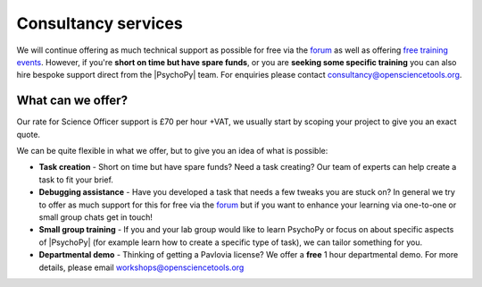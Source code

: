 
Consultancy services
======================

We will continue offering as much technical support as possible for free via the `forum <https://discourse.psychopy.org>`_ as well as offering `free training events <https://workshops.psychopy.org/3hrs/index.html>`_. However, if you're **short on time but have spare funds**, or you are **seeking some specific training** you can also hire bespoke support direct from the |PsychoPy| team. For enquiries please contact consultancy@opensciencetools.org.


What can we offer?
--------------------------------

Our rate for Science Officer support is £70 per hour +VAT, we usually start by scoping your project to give you an exact quote.

We can be quite flexible in what we offer, but to give you an idea of what is possible:

*	**Task creation** -  Short on time but have spare funds? Need a task creating? Our team of experts can help create a task to fit your brief.
*	**Debugging assistance**  - Have you developed a task that needs a few tweaks you are stuck on? In general we try to offer as much support for this for free via the `forum <https://discourse.psychopy.org>`_    but if you want to enhance your learning via one-to-one or small group chats get in touch!
*	**Small group training**  -  If you and your lab group would like to learn PsychoPy or focus on about specific aspects of |PsychoPy| (for example learn how to create a specific type of task), we can tailor something for you.
*  **Departmental demo** -  Thinking of getting a Pavlovia license? We offer a **free** 1 hour departmental demo. For more details, please  email workshops@opensciencetools.org

.. only:: html

    .. image:: /images/consultancy.gif
       :align: center
       :width: 600

